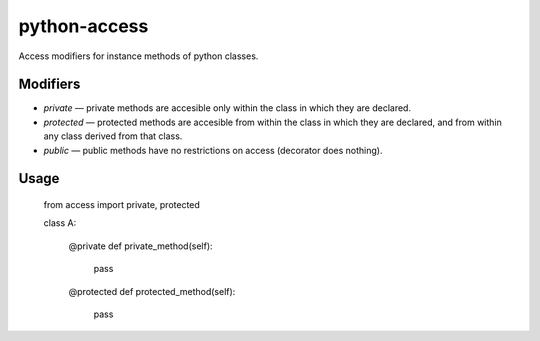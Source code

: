 python-access
=============

Access modifiers for instance methods of python classes.

Modifiers
---------

- `private` — private methods are accesible only within the class in which they are declared.
- `protected` — protected methods are accesible from within the class in which they are declared, and from within any class derived from that class.
- `public` — public methods have no restrictions on access (decorator does nothing).

Usage
-----

  from access import private, protected

  class A:

    @private
    def private_method(self):
      pass

    @protected
    def protected_method(self):
      pass
